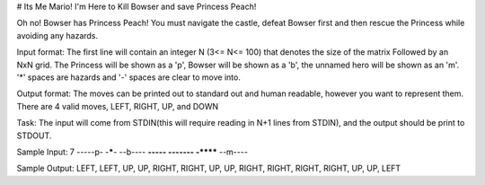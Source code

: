 # Its Me Mario!
I'm Here to Kill Bowser and save Princess Peach!

Oh no! Bowser has Princess Peach! You must navigate the castle, defeat Bowser first and then rescue
the Princess while avoiding any hazards.

Input format:
The first line will contain an integer N (3<= N<= 100) that denotes the size of the matrix
Followed by an NxN grid. The Princess will be shown as a 'p', Bowser will be shown as a 'b',
the unnamed hero will be shown as an 'm'. '*' spaces are hazards and '-' spaces are clear to move into.

Output format:
The moves can be printed out to standard out and human readable, however you want to represent
them.
There are 4 valid moves, LEFT, RIGHT, UP, and DOWN

Task:
The input will come from STDIN(this will require reading in N+1 lines
from STDIN), and the output should be print to STDOUT.

Sample Input:
7
-----p-
-*****-
--b----
**-----
-------
-******
--m----

Sample Output:
LEFT, LEFT, UP, UP, RIGHT, RIGHT, UP, UP, RIGHT, RIGHT, RIGHT,
RIGHT, UP, UP, LEFT
